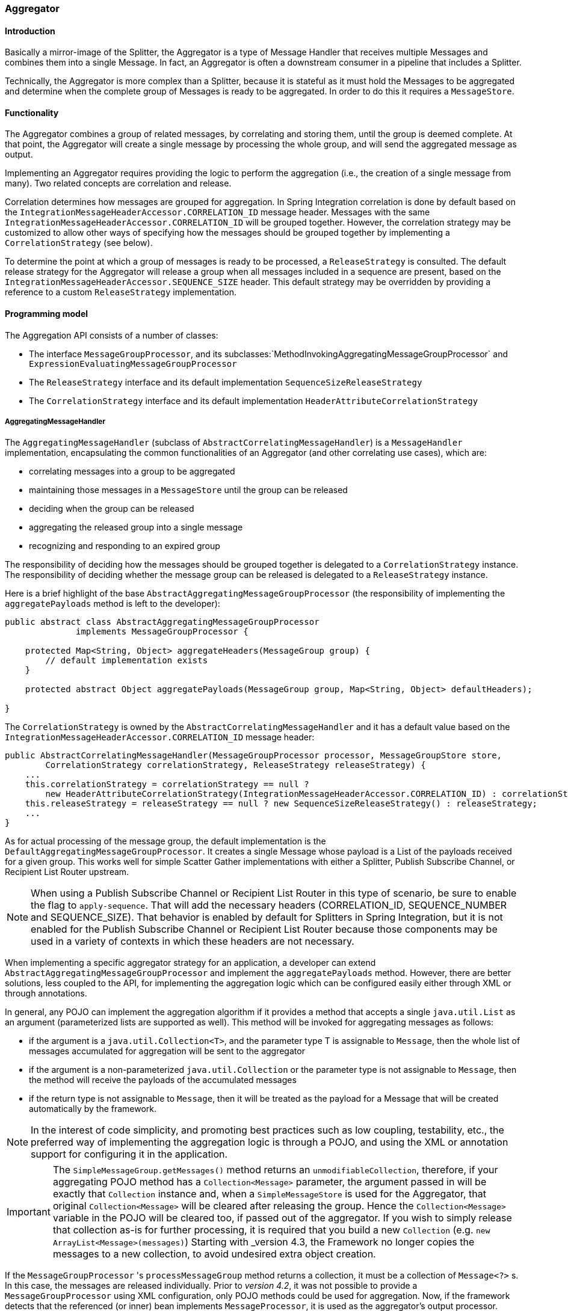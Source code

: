 [[aggregator]]
=== Aggregator

[[aggregator-introduction]]
==== Introduction

Basically a mirror-image of the Splitter, the Aggregator is a type of Message Handler that receives multiple Messages and combines them into a single Message.
In fact, an Aggregator is often a downstream consumer in a pipeline that includes a Splitter.

Technically, the Aggregator is more complex than a Splitter, because it is stateful as it must hold the Messages to be aggregated and determine when the complete group of Messages is ready to be aggregated.
In order to do this it requires a `MessageStore`.

[[aggregator-functionality]]
==== Functionality

The Aggregator combines a group of related messages, by correlating and storing them, until the group is deemed complete.
At that point, the Aggregator will create a single message by processing the whole group, and will send the aggregated message as output.

Implementing an Aggregator requires providing the logic to perform the aggregation (i.e., the creation of a single message from many).
Two related concepts are correlation and release.

Correlation determines how messages are grouped for aggregation.
In Spring Integration correlation is done by default based on the `IntegrationMessageHeaderAccessor.CORRELATION_ID` message header.
Messages with the same `IntegrationMessageHeaderAccessor.CORRELATION_ID` will be grouped together.
However, the correlation strategy may be customized to allow other ways of specifying how the messages should be grouped together by implementing a `CorrelationStrategy` (see below).

To determine the point at which a group of messages is ready to be processed, a `ReleaseStrategy` is consulted.
The default release strategy for the Aggregator will release a group when all messages included in a sequence are present, based on the `IntegrationMessageHeaderAccessor.SEQUENCE_SIZE` header.
This default strategy may be overridden by providing a reference to a custom `ReleaseStrategy` implementation.

[[aggregator-api]]
==== Programming model

The Aggregation API consists of a number of classes:

* The interface `MessageGroupProcessor`, and its subclasses:`MethodInvokingAggregatingMessageGroupProcessor` and `ExpressionEvaluatingMessageGroupProcessor`

* The `ReleaseStrategy` interface and its default implementation `SequenceSizeReleaseStrategy`

* The `CorrelationStrategy` interface and its default implementation `HeaderAttributeCorrelationStrategy`



===== AggregatingMessageHandler

The `AggregatingMessageHandler` (subclass of `AbstractCorrelatingMessageHandler`) is a `MessageHandler` implementation, encapsulating the common functionalities of an Aggregator (and other correlating use cases), which are:

* correlating messages into a group to be aggregated

* maintaining those messages in a `MessageStore` until the group can be released

* deciding when the group can be released

* aggregating the released group into a single message

* recognizing and responding to an expired group



The responsibility of deciding how the messages should be grouped together is delegated to a `CorrelationStrategy` instance.
The responsibility of deciding whether the message group can be released is delegated to a `ReleaseStrategy` instance.

Here is a brief highlight of the base `AbstractAggregatingMessageGroupProcessor` (the responsibility of implementing the `aggregatePayloads` method is left to the developer):

[source,java]
----
public abstract class AbstractAggregatingMessageGroupProcessor
              implements MessageGroupProcessor {

    protected Map<String, Object> aggregateHeaders(MessageGroup group) {
        // default implementation exists
    }

    protected abstract Object aggregatePayloads(MessageGroup group, Map<String, Object> defaultHeaders);

}
----

The `CorrelationStrategy` is owned by the `AbstractCorrelatingMessageHandler` and it has a default value based on the `IntegrationMessageHeaderAccessor.CORRELATION_ID` message header:

[source,java]
----
public AbstractCorrelatingMessageHandler(MessageGroupProcessor processor, MessageGroupStore store,
        CorrelationStrategy correlationStrategy, ReleaseStrategy releaseStrategy) {
    ...
    this.correlationStrategy = correlationStrategy == null ?
        new HeaderAttributeCorrelationStrategy(IntegrationMessageHeaderAccessor.CORRELATION_ID) : correlationStrategy;
    this.releaseStrategy = releaseStrategy == null ? new SequenceSizeReleaseStrategy() : releaseStrategy;
    ...
}
----

As for actual processing of the message group, the default implementation is the `DefaultAggregatingMessageGroupProcessor`.
It creates a single Message whose payload is a List of the payloads received for a given group.
This works well for simple Scatter Gather implementations with either a Splitter, Publish Subscribe Channel, or Recipient List Router upstream.

NOTE: When using a Publish Subscribe Channel or Recipient List Router in this type of scenario, be sure to enable the flag to `apply-sequence`.
That will add the necessary headers (CORRELATION_ID, SEQUENCE_NUMBER and SEQUENCE_SIZE).
That behavior is enabled by default for Splitters in Spring Integration, but it is not enabled for the Publish Subscribe Channel or Recipient List Router because those components may be used in a variety of contexts in which these headers are not necessary.

When implementing a specific aggregator strategy for an application, a developer can extend `AbstractAggregatingMessageGroupProcessor` and implement the `aggregatePayloads` method.
However, there are better solutions, less coupled to the API, for implementing the aggregation logic which can be configured easily either through XML or through annotations.

In general, any POJO can implement the aggregation algorithm if it provides a method that accepts a single `java.util.List` as an argument (parameterized lists are supported as well).
This method will be invoked for aggregating messages as follows:

* if the argument is a `java.util.Collection<T>`, and the parameter type T is assignable to `Message`,
then the whole list of messages accumulated for aggregation will be sent to the aggregator

* if the argument is a non-parameterized `java.util.Collection` or the parameter type is not assignable to `Message`,
then the method will receive the payloads of the accumulated messages

* if the return type is not assignable to `Message`, then it will be treated as the payload for a Message that will be created automatically by the framework.



NOTE: In the interest of code simplicity, and promoting best practices such as low coupling, testability, etc., the preferred way of implementing the aggregation logic is through a POJO, and using the XML or annotation support for configuring it in the application.

[[agg-message-collection]]
IMPORTANT: The `SimpleMessageGroup.getMessages()` method returns an `unmodifiableCollection`, therefore,
if your aggregating POJO method has a `Collection<Message>` parameter, the argument passed in will be exactly that
`Collection` instance and, when a `SimpleMessageStore` is used for the Aggregator,
that original `Collection<Message>` will be cleared after releasing the group.
Hence the `Collection<Message>` variable in the POJO will be cleared too, if passed out of the aggregator.
If you wish to simply release that collection as-is for further processing,
it is required that you build a new `Collection` (e.g. `new ArrayList<Message>(messages)`)
Starting with _version 4.3, the Framework no longer copies the messages to a new collection, to avoid undesired extra
object creation.


If the `MessageGroupProcessor` 's `processMessageGroup` method returns a collection, it must be a collection of
`Message<?>` s.
In this case, the messages are released individually.
Prior to _version 4.2_, it was not possible to provide a `MessageGroupProcessor` using XML configuration, only POJO
methods could be used for aggregation.
Now, if the framework detects that the referenced (or inner) bean implements `MessageProcessor`, it is used as the
aggregator's output processor.

If you wish to release a collection of objects from a custom `MessageGroupProcessor` as the payload of a message, your
class should extend `AbstractAggregatingMessageGroupProcessor` and implement `aggregatePayloads()`.

Also, since _version 4.2_, a `SimpleMessageGroupProcessor` is provided; which simply returns the collection of
messages from the group, which, as indicated above, causes the released messages to be sent individually.

This allows the aggregator to work as a message barrier where arriving messages are held until the release strategy
fires, and the group is released, as a sequence of individual messages.

===== ReleaseStrategy

The `ReleaseStrategy` interface is defined as follows:

[source,java]
----
public interface ReleaseStrategy {

  boolean canRelease(MessageGroup group);

}
----

In general, any POJO can implement the completion decision logic if it provides a method that accepts a single `java.util.List` as an argument (parameterized lists are supported as well), and returns a boolean value.
This method will be invoked after the arrival of each new message, to decide whether the group is complete or not, as follows:

* if the argument is a `java.util.List<T>`, and the parameter type T is assignable to `Message`, then the whole list of messages accumulated in the group will be sent to the method

* if the argument is a non-parametrized `java.util.List` or the parameter type is not assignable to `Message`, then the method will receive the payloads of the accumulated messages

* the method must return true if the message group is ready for aggregation, and false otherwise.

For example:

[source,java]
----
public class MyReleaseStrategy {

    @ReleaseStrategy
    public boolean canMessagesBeReleased(List<Message<?>>) {...}
}
----

[source,java]
----
public class MyReleaseStrategy {

    @ReleaseStrategy
    public boolean canMessagesBeReleased(List<String>) {...}
}
----

As you can see based on the above signatures, the POJO-based Release Strategy will be passed a `Collection` of not-yet-released Messages (if you need access to the whole `Message`) or a `Collection` of payload objects (if the type parameter is anything other than `Message`).
Typically this would satisfy the majority of use cases.
However if, for some reason, you need to access the full `MessageGroup` then you should simply provide an implementation of the `ReleaseStrategy` interface.

[WARNING]
=====
When handling potentially large groups, it is important to understand how these methods are invoked because the release strategy may be invoked multiple times before the group is released.
The most efficient is an implementation of `ReleaseStrategy` because the aggregator can invoke it directly.
The second most efficient is a POJO method with a `Collection<Message<?>>` parameter type.
The least efficient is a POJO method with a `Collection<Foo>` type - the framework has to copy the payloads from the messages in the group into a new collection (and possibly attempt conversion on the payloads to `Foo`) every time the release strategy is called.
`Collection<?>` avoids the conversion but still requires creating the new `Collection`.

*For these reasons, for large groups, it is recommended that you implement
	`ReleaseStrategy`.*
=====

When the group is released for aggregation, all its not-yet-released messages are processed and removed from the group.
If the group is also complete (i.e.
if all messages from a sequence have arrived or if there is no sequence defined), then the group is marked as complete.
Any new messages for this group will be sent to the discard channel (if defined).
Setting `expire-groups-upon-completion` to `true` (default is `false`) removes the entire group and any new messages, with the same correlation id as the removed group, will form a new group.
Partial sequences can be released by using a `MessageGroupStoreReaper` together with `send-partial-result-on-expiry` being set to `true`.

IMPORTANT: To facilitate discarding of late-arriving messages, the aggregator must maintain state about the group after it has been released.
This can eventually cause out of memory conditions.
To avoid such situations, you should consider configuring a `MessageGroupStoreReaper` to remove the group metadata; the expiry parameters should be set to expire groups after it is not expected that late messages will arrive.
For information about configuring a reaper, see <<reaper>>.

Spring Integration provides an out-of-the box implementation for `ReleaseStrategy`, the `SequenceSizeReleaseStrategy`.
This implementation consults the `SEQUENCE_NUMBER` and `SEQUENCE_SIZE` headers of each arriving message to decide when a message group is complete and ready to be aggregated.
As shown above, it is also the default strategy.

===== CorrelationStrategy

The `CorrelationStrategy` interface is defined as follows:

[source,java]
----
public interface CorrelationStrategy {

  Object getCorrelationKey(Message<?> message);

}
----

The method returns an Object which represents the correlation key used for associating the message with a message group.
The key must satisfy the criteria used for a key in a Map with respect to the implementation of `equals()` and `hashCode()`.

In general, any POJO can implement the correlation logic, and the rules for mapping a message to a method's argument (or arguments) are the same as for a `ServiceActivator` (including support for @Header annotations).
The method must return a value, and the value must not be `null`.

Spring Integration provides an out-of-the box implementation for `CorrelationStrategy`, the `HeaderAttributeCorrelationStrategy`.
This implementation returns the value of one of the message headers (whose name is specified by a constructor argument) as the correlation key.
By default, the correlation strategy is a `HeaderAttributeCorrelationStrategy` returning the value of the `CORRELATION_ID` header attribute.
If you have a custom header name you would like to use for correlation, then simply configure that on an instance of `HeaderAttributeCorrelationStrategy` and provide that as a reference for the Aggregator's correlation-strategy.

===== LockRegistry

Changes to groups are thread safe; a `LockRegistry` is used to obtain a lock for the resolved correlation id.
A `DefaultLockRegistry` is used by default (in-memory).
For synchronizing updates across servers, where a shared `MessageGroupStore` is being used, a shared lock registry
must be configured.
See <<aggregator-config>> below for more information.

[[aggregator-config]]
==== Configuring an Aggregator

[[aggregator-xml]]
===== Configuring an Aggregator with XML

Spring Integration supports the configuration of an aggregator via XML through the `<aggregator/>` element.
Below you can see an example of an aggregator.

[source,xml]
----
<channel id="inputChannel"/>

<int:aggregator id=""myAggregator"  <1>
		auto-startup="true"  <2>
		input-channel="inputChannel"  <3>
		output-channel="outputChannel"  <4>
		discard-channel="throwAwayChannel"  <5>
		message-store="persistentMessageStore"  <6>
		order="1"  <7>
		send-partial-result-on-expiry="false"  <8>
		send-timeout="1000"  <9>

		correlation-strategy="correlationStrategyBean"  <10>
		correlation-strategy-method="correlate"  <11>
		correlation-strategy-expression="headers['foo']"  <12>

		ref="aggregatorBean"  <13>
		method="aggregate"  <14>

		release-strategy="releaseStrategyBean"  <15>
		release-strategy-method="release"  <16>
		release-strategy-expression="size() == 5"  <17>

		expire-groups-upon-completion="false"  <18>
		empty-group-min-timeout="60000"  <19>

		lock-registry="lockRegistry"  <20>

		group-timeout="60000"  <21>
		group-timeout-expression="size() ge 2 ? 100 : -1"  <22>
		expire-groups-upon-timeout="true"  <23>

		scheduler="taskScheduler" >  <24>
			<expire-transactional/>  <25>
			<expire-advice-chain/>  <26>
</aggregator>

<int:channel id="outputChannel"/>

<int:channel id="throwAwayChannel"/>

<bean id="persistentMessageStore" class="org.springframework.integration.jdbc.JdbcMessageStore">
	<constructor-arg ref="dataSource"/>
</bean>

<bean id="aggregatorBean" class="sample.PojoAggregator"/>

<bean id="releaseStrategyBean" class="sample.PojoReleaseStrategy"/>

<bean id="correlationStrategyBean" class="sample.PojoCorrelationStrategy"/>
----

<1> The id of the aggregator is _Optional_.



<2> Lifecycle attribute signaling if aggregator should be started during Application Context startup.
_Optional (default is 'true')_.



<3> The channel from which where aggregator will receive messages.
_Required_.



<4> The channel to which the aggregator will send the aggregation results.
_Optional (because incoming messages can specify a
        reply channel themselves via 'replyChannel' Message Header)_.



<5> The channel to which the aggregator will send the messages that timed out (if `send-partial-result-on-expiry` is _false_).
_Optional_.



<6> A reference to a `MessageGroupStore` used to store groups of messages under their correlation key until they are complete.
_Optional_, by default a volatile in-memory store.



<7> Order of this aggregator when more than one handle is subscribed to the same DirectChannel (use for load balancing purposes)._Optional_.



<8> Indicates that expired messages should be aggregated and sent to the 'output-channel' or 'replyChannel' once their containing `MessageGroup` is expired (see `MessageGroupStore.expireMessageGroups(long)`).
One way of expiring `MessageGroup` s is by configuring a `MessageGroupStoreReaper`.
However `MessageGroup` s can alternatively be expired by simply calling `MessageGroupStore.expireMessageGroups(timeout)`.
That could be accomplished via a Control Bus operation or by simply invoking that method if you have a reference to the `MessageGroupStore` instance.
Otherwise by itself this attribute has no behavior.
It only serves as an indicator of what to do (discard or send to the output/reply channel) with Messages that are still in the `MessageGroup` that is about to be expired.
_Optional_.
_Default - false_.
*NOTE:* This attribute is more properly `send-partial-result-on-timeout` because the group may not actually expire if
`expire-groups-upon-timeout` is set to `false`.



<9> The timeout interval to wait when sending a reply `Message` to the `output-channel` or `discard-channel`.
Defaults to `-1` - blocking indefinitely.
It is applied only if the output channel has some 'sending' limitations, e.g.
`QueueChannel` with a fixed 'capacity'.
In this case a `MessageDeliveryException` is thrown.
The `send-timeout` is ignored in case of `AbstractSubscribableChannel` implementations.
In case of `group-timeout(-expression)` the `MessageDeliveryException` from the scheduled expire task leads this task to be rescheduled.
_Optional_.



<10> A reference to a bean that implements the message correlation (grouping) algorithm.
The bean can be an implementation of the `CorrelationStrategy` interface or a POJO.
In the latter case the correlation-strategy-method attribute must be defined as well.
_Optional (by default, the aggregator will use the `IntegrationMessageHeaderAccessor.CORRELATION_ID` header)_.



<11> A method defined on the bean referenced by `correlation-strategy`, that implements the correlation decision algorithm.
_Optional, with
        restrictions (requires `correlation-strategy` to be
        present)._



<12> A SpEL expression representing the correlation strategy.
Example: `"headers['foo']"`.
Only one of `correlation-strategy` or `correlation-strategy-expression` is allowed.



<13> A reference to a bean defined in the application context.
The bean must implement the aggregation logic as described above.
_Optional (by default the list of aggregated Messages will become a
    payload of the output message)._


<14> A method defined on the bean referenced by `ref`, that implements the message aggregation algorithm.
_Optional, depends on `ref` attribute being defined._



<15> A reference to a bean that implements the release strategy.
The bean can be an implementation of the `ReleaseStrategy` interface or a POJO.
In the latter case the release-strategy-method attribute must be defined as well.
_Optional (by default, the
        aggregator will use the `IntegrationMessageHeaderAccessor.SEQUENCE_SIZE` header attribute)_.



<16> A method defined on the bean referenced by `release-strategy`, that implements the completion decision algorithm.
_Optional, with
        restrictions (requires `release-strategy` to be
        present)._



<17> A SpEL expression representing the release strategy; the root object for the expression is a `Collection` of `Message` s.
Example: `"size() == 5"`.
Only one of `release-strategy` or `release-strategy-expression` is allowed.



<18> When set to true (default false), completed groups are removed from the message store, allowing subsequent messages with the same correlation to form a new group.
The default behavior is to send messages with the same correlation as a completed group to the _discard-channel_.



<19> Only applies if a `MessageGroupStoreReaper` is configured for the `<aggregator>`'s `MessageStore`.
By default, when a `MessageGroupStoreReaper` is configured to expire partial groups, empty groups are also removed.
Empty groups exist after a group is released normally.
This is to enable the detection and discarding of late-arriving messages.
If you wish to expire empty groups on a longer schedule than expiring partial groups, set this property.
Empty groups will then not be removed from the `MessageStore` until they have not been modified for at least this number of milliseconds.
Note that the actual time to expire an empty group will also be affected by the reaper's _timeout_ property and it could be as much as this value plus the timeout.



<20> A reference to a `org.springframework.integration.util.LockRegistry` bean; used to obtain a `Lock` based on the `groupId` for concurrent operations on the `MessageGroup`.
By default, an internal `DefaultLockRegistry` is used.
Use of a distributed `LockRegistry`, such as the `ZookeeperLockRegistry`, ensures only one instance of the aggregator will operate on a group concurrently.
See <<redis-lock-registry>>, <<gemfire-lock-registry>>, <<zk-lock-registry>> for more information.



<21> A timeout in milliseconds to force the `MessageGroup` complete, when the `ReleaseStrategy` doesn't _release_ the group when the current Message arrives.
This attribute provides a built-in _Time-base Release Strategy_ for the aggregator, when there is a need to emit a partial result (or discard the group), if a new Message does not arrive for the `MessageGroup` within the timeout.
When a new Message arrives at the aggregator, any existing `ScheduledFuture<?>` for its `MessageGroup` is canceled.
If the `ReleaseStrategy` returns `false` (don't release) and the `groupTimeout > 0` a new task will be scheduled to expire the group.
Setting this attribute to zero is not advised because it will effectively disable the aggregator because every message group will be immediately completed.
It is possible, however to conditionally set it to zero using an expression; see `group-timeout-expression` for information.
The action taken during the completion depends on the `ReleaseStrategy` and the `send-partial-group-on-expiry` attribute.
See <<agg-and-group-to>> for more information.
Mutually exclusive with 'group-timeout-expression' attribute.


<22> The SpEL expression that evaluates to a `groupTimeout` with the `MessageGroup` as the `#root` evaluation context object.
Used for scheduling the `MessageGroup` to be forced complete.
If the expression evaluates to null or `< 0`, the completion is not scheduled.
If it evaluates to zero, the group is completed immediately on the current thread.
In effect, this provides a dynamic `group-timeout` property.
See `group-timeout` for more information.
Mutually exclusive with 'group-timeout' attribute.


<23> When a group is completed due to a timeout (or by a `MessageGroupStoreReaper`), the group is expired (completely removed) by default.
Late arriving messages will start a new group.
Set this to `false` to complete the group but have its metadata remain so that late arriving messages will be discarded.
Empty groups can be expired later using a `MessageGroupStoreReaper` together with the `empty-group-min-timeout` attribute.
Default: 'true'.


<24> A `TaskScheduler` bean reference to schedule the `MessageGroup` to be forced complete if no new message arrives for the `MessageGroup` within the `groupTimeout`.
If not provided, the default scheduler `taskScheduler`, registered in the `ApplicationContext` (`ThreadPoolTaskScheduler`) will be used.
This attribute does not apply if `group-timeout` or `group-timeout-expression` is not specified.


<25> Since _version 4.1_.
Allows a transaction to be started for the `forceComplete` operation.
It is initiated from a `group-timeout(-expression)` or by a `MessageGroupStoreReaper` and is not applied to the normal `add/release/discard` operations.
Only this sub-element or `<expire-advice-chain/>` is allowed.


<26> Since _version 4.1_.
Allows the configuration of any `Advice` for the `forceComplete` operation.
It is initiated from a `group-timeout(-expression)` or by a `MessageGroupStoreReaper` and is not applied to the normal `add/release/discard` operations.
Only this sub-element or `<expire-transactional/>` is allowed.
A transaction `Advice` can also be configured here using the Spring `tx` namespace.



[IMPORTANT]
.Expiring Groups
=====
There are two attributes related to expiring (completely removing) groups.
When a group is expired, there is no record of it and if a new message arrives with the same correlation, a new group is started.
When a group is completed (without expiry), the empty group remains and late arriving messages are discarded.
Empty groups can be removed later using a `MessageGroupStoreReaper` in combination with the `empty-group-min-timeout` attribute.

`expire-groups-upon-completion` relates to "normal" completion - when the `ReleaseStrategy` releases the group.
This defaults to `false`.

If a group is not completed normally, but is released or discarded because of a timeout, the group is normally expired.
Since _version 4.1_, you can now control this behavior using `expire-groups-upon-timeout`; this defaults to `true` for backwards compatibility.

NOTE: When a group is timed out, the `ReleaseStrategy` is given one more opportunity to release the group; if it does so, and `expire-groups-upon-timeout` is false, then expiration is controlled by `expire-groups-upon-completion`.
If the group is not released by the release strategy during timeout, then the expiration is controlled by the `expire-groups-upon-timeout`.
Timed-out groups are either discarded, or a partial release occurs (based on `send-partial-result-on-expiry`).
=====

Using a `ref` attribute is generally recommended if a custom aggregator handler implementation may be referenced in other `<aggregator>` definitions.
However if a custom aggregator implementation is only being used by a single definition of the `<aggregator>`, you can use an inner bean definition (starting with version 1.0.3) to configure the aggregation POJO within the `<aggregator>` element:
[source,xml]
----
<aggregator input-channel="input" method="sum" output-channel="output">
    <beans:bean class="org.foo.PojoAggregator"/>
</aggregator>
----

NOTE: Using both a `ref` attribute and an inner bean definition in the same `<aggregator>` configuration is not allowed, as it creates an ambiguous condition.
In such cases, an Exception will be thrown.

An example implementation of the aggregator bean looks as follows:

[source,java]
----
public class PojoAggregator {

  public Long add(List<Long> results) {
    long total = 0l;
    for (long partialResult: results) {
      total += partialResult;
    }
    return total;
  }
}
----

An implementation of the completion strategy bean for the example above may be as follows:

[source,java]
----
public class PojoReleaseStrategy {
...
  public boolean canRelease(List<Long> numbers) {
    int sum = 0;
    for (long number: numbers) {
      sum += number;
    }
    return sum >= maxValue;
  }
}
----

NOTE: Wherever it makes sense, the release strategy method and the aggregator method can be combined in a single bean.

An implementation of the correlation strategy bean for the example above may be as follows:

[source,java]
----
public class PojoCorrelationStrategy {
...
  public Long groupNumbersByLastDigit(Long number) {
    return number % 10;
  }
}
----

For example, this aggregator would group numbers by some criterion (in our case the remainder after dividing by 10) and will hold the group until the sum of the numbers provided by the payloads exceeds a certain value.

NOTE: Wherever it makes sense, the release strategy method, correlation strategy method and the aggregator method can be combined in a single bean (all of them or any two).

_Aggregators and Spring Expression Language (SpEL)_

Since Spring Integration 2.0, the various strategies (correlation, release, and aggregation) may be handled with http://static.springsource.org/spring/docs/3.0.x/spring-framework-reference/html/expressions.html[SpEL] which is recommended if the logic behind such _release strategy_ is relatively simple.
Let's say you have a legacy component that was designed to receive an array of objects.
We know that the default release strategy will assemble all aggregated messages in the List.
So now we have two problems.
First we need to extract individual messages from the list, and then we need to extract the payload of each message and assemble the array of objects (see code below).

[source,java]
----
public String[] processRelease(List<Message<String>> messages){
    List<String> stringList = new ArrayList<String>();
    for (Message<String> message : messages) {
        stringList.add(message.getPayload());
    }
    return stringList.toArray(new String[]{});
}
----

However, with SpEL such a requirement could actually be handled relatively easily with a one-line expression, thus sparing you from writing a custom class and configuring it as a bean.

[source,xml]
----
<int:aggregator input-channel="aggChannel"
    output-channel="replyChannel"
    expression="#this.![payload].toArray()"/>
----

In the above configuration we are using a http://static.springsource.org/spring/docs/3.0.x/spring-framework-reference/html/expressions.html#d0e12113[Collection Projection] expression to assemble a new collection from the payloads of all messages in the list and then transforming it to an Array, thus achieving the same result as the java code above.

The same expression-based approach can be applied when dealing with custom _Release_ and _Correlation_ strategies.

Instead of defining a bean for a custom `CorrelationStrategy` via the `correlation-strategy` attribute, you can implement your simple correlation logic via a SpEL expression and configure it via the `correlation-strategy-expression` attribute.

For example:
[source,xml]
----
correlation-strategy-expression="payload.person.id"
----

In the above example it is assumed that the payload has an attribute `person` with an `id` which is going to be used to correlate messages.

Likewise, for the `ReleaseStrategy` you can implement your release logic as a SpEL expression and configure it via the `release-strategy-expression` attribute.
The only difference is that since ReleaseStrategy is passed the List of Messages, the root object in the SpEL evaluation context is the List itself.
That List can be referenced as `#this` within the expression.

For example:
[source,xml]
----
release-strategy-expression="#this.size() gt 5"
----

In this example the root object of the SpEL Evaluation Context is the `MessageGroup` itself, and you are simply stating that as soon as there are more than 5 messages in this group, it should be released.

[[agg-and-group-to]]
====== Aggregator and Group Timeout

Starting with _version 4.0_, two new mutually exclusive attributes have been introduced: `group-timeout` and `group-timeout-expression` (see the description above).
There are some cases where it is needed to emit the aggregator result (or discard the group) after a timeout if the `ReleaseStrategy` doesn't _release_ when the current Message arrives.
For this purpose the `groupTimeout` option allows scheduling the `MessageGroup` to be forced complete:
[source,xml]
----
<aggregator input-channel="input" output-channel="output"
		send-partial-result-on-expiry="true"
		group-timeout-expression="size() ge 2 ? 10000 : -1"
		release-strategy-expression="[0].headers.sequenceNumber == [0].headers.sequenceSize"/>
----

With this example, the normal _release_ will be possible if the aggregator receives the last message in sequence as defined by the `release-strategy-expression`.
If that specific message does not arrive, the `groupTimeout` will force the group complete after 10 seconds as long as the group contains at least 2 Messages.

The results of forcing the group complete depends on the `ReleaseStrategy` and the `send-partial-result-on-expiry`.
First, the release strategy is again consulted to see if a _normal_ release is to be made - while the group won't have changed, the `ReleaseStrategy` can decide to release the group at this time.
If the release strategy still does not release the group, it will be expired.
If `send-partial-result-on-expiry` is `true`, existing messages in the (partial) `MessageGroup` will be released as a normal aggregator reply Message to the `output-channel`, otherwise it will be discarded.

There is a difference between `groupTimeout` behavior and `MessageGroupStoreReaper` (see <<aggregator-config>>).
The reaper initiates forced completion for all `MessageGroup` s in the `MessageGroupStore` periodically.
The `groupTimeout` does it for each `MessageGroup` individually, if a new Message doesn't arrive during the `groupTimeout`.
Also, the reaper can be used to remove empty groups (empty groups are retained in order to discard late messages, if `expire-groups-upon-completion` is false).

[[aggregator-annotations]]
===== Configuring an Aggregator with Annotations

An aggregator configured using annotations would look like this.

[source,java]
----
public class Waiter {
  ...

  @Aggregator  <1>
  public Delivery aggregatingMethod(List<OrderItem> items) {
    ...
  }

  @ReleaseStrategy  <2>
  public boolean releaseChecker(List<Message<?>> messages) {
    ...
  }

  @CorrelationStrategy  <3>
  public String correlateBy(OrderItem item) {
    ...
  }
}
----

<1> An annotation indicating that this method shall be used as an aggregator.
Must be specified if this class will be used as an aggregator.



<2> An annotation indicating that this method shall be used as the release strategy of an aggregator.
If not present on any method, the aggregator will use the SequenceSizeReleaseStrategy.



<3> An annotation indicating that this method shall be used as the correlation strategy of an aggregator.
If no correlation strategy is indicated, the aggregator will use the HeaderAttributeCorrelationStrategy based on CORRELATION_ID.


All of the configuration options provided by the xml element are also available for the @Aggregator annotation.

The aggregator can be either referenced explicitly from XML or, if the @MessageEndpoint is defined on the class, detected automatically through classpath scanning.

Annotation configuration (`@Aggregator` and others) for the Aggregator component covers only simple use cases,
where most default options are sufficient.
If you need more control over those options using Annotation configuration, consider using
a `@Bean` definition for the `AggregatingMessageHandler` and mark its
`@Bean` method with `@ServiceActivator`:

[source,java]
----
@ServiceActivator(inputChannel = "aggregatorChannel")
@Bean
public MessageHandler aggregator(MessageGroupStore jdbcMessageGroupStore) {
     AggregatingMessageHandler aggregator =
                       new AggregatingMessageHandler(new DefaultAggregatingMessageGroupProcessor(),
                                                 jdbcMessageGroupStore);
     aggregator.setOutputChannel(resultsChannel());
     aggregator.setGroupTimeoutExpression(new ValueExpression<>(500L));
     aggregator.setTaskScheduler(this.taskScheduler);
     return aggregator;
}
----

See <<aggregator-api>> and <<annotations_on_beans>> for more information.

NOTE: Starting with the _version 4.2_ the `AggregatorFactoryBean` is available, to simplify Java configuration
for the `AggregatingMessageHandler`.

[[reaper]]
==== Managing State in an Aggregator: MessageGroupStore

Aggregator (and some other patterns in Spring Integration) is a stateful pattern that requires decisions to be made based on a group of messages that have arrived over a period of time, all with the same correlation key.
The design of the interfaces in the stateful patterns (e.g.
`ReleaseStrategy`) is driven by the principle that the components (whether defined by the framework or a user) should be able to remain stateless.
All state is carried by the `MessageGroup` and its management is delegated to the `MessageGroupStore`.

[source,java]
----
public interface MessageGroupStore {
    int getMessageCountForAllMessageGroups();

    int getMarkedMessageCountForAllMessageGroups();

    int getMessageGroupCount();

    MessageGroup getMessageGroup(Object groupId);

    MessageGroup addMessageToGroup(Object groupId, Message<?> message);

    MessageGroup markMessageGroup(MessageGroup group);

    MessageGroup removeMessageFromGroup(Object key, Message<?> messageToRemove);

    MessageGroup markMessageFromGroup(Object key, Message<?> messageToMark);

    void removeMessageGroup(Object groupId);

    void registerMessageGroupExpiryCallback(MessageGroupCallback callback);

    int expireMessageGroups(long timeout);
}
----

For more information please refer to the http://docs.spring.io/spring-integration/api/org/springframework/integration/store/MessageGroupStore.html[JavaDoc].

The `MessageGroupStore` accumulates state information in `MessageGroups` while waiting for a release strategy to be triggered, and that event might not ever happen.
So to prevent stale messages from lingering, and for volatile stores to provide a hook for cleaning up when the application shuts down, the `MessageGroupStore` allows the user to register callbacks to apply to its `MessageGroups` when they expire.
The interface is very straightforward:

[source,java]
----
public interface MessageGroupCallback {

    void execute(MessageGroupStore messageGroupStore, MessageGroup group);

}
----

The callback has direct access to the store and the message group so it can manage the persistent state (e.g.
by removing the group from the store entirely).

The `MessageGroupStore` maintains a list of these callbacks which it applies, on demand, to all messages whose timestamp is earlier than a time supplied as a parameter (see the `registerMessageGroupExpiryCallback(..)` and `expireMessageGroups(..)` methods above).

The `expireMessageGroups` method can be called with a timeout value.
Any message older than the current time minus this value will be expired, and have the callbacks applied.
Thus it is the user of the store that defines what is meant by message group "expiry".

As a convenience for users, Spring Integration provides a wrapper for the message expiry in the form of a `MessageGroupStoreReaper`:

[source,xml]
----
<bean id="reaper" class="org...MessageGroupStoreReaper">
    <property name="messageGroupStore" ref="messageStore"/>
    <property name="timeout" value="30000"/>
</bean>

<task:scheduled-tasks scheduler="scheduler">
    <task:scheduled ref="reaper" method="run" fixed-rate="10000"/>
</task:scheduled-tasks>
----

The reaper is a `Runnable`, and all that is happening in the example above is that the message group store's expire method is being called once every 10 seconds.
The timeout itself is 30 seconds.

NOTE: It is important to understand that the 'timeout' property of the `MessageGroupStoreReaper` is an approximate value and is impacted by the the rate of the task scheduler since this property will only be checked on the next scheduled execution of the `MessageGroupStoreReaper` task.
For example if the timeout is set for 10 min, but the `MessageGroupStoreReaper` task is scheduled to run every 60 min and the last execution of the `MessageGroupStoreReaper` task happened 1 min before the timeout, the `MessageGroup` will not expire for the next 59 min.
So it is recommended to set the rate at least equal to the value of the timeout or shorter.

In addition to the reaper, the expiry callbacks are invoked when the application shuts down via a lifecycle callback in the `AbstractCorrelatingMessageHandler`.

The `AbstractCorrelatingMessageHandler` registers its own expiry callback, and this is the link with the boolean flag` send-partial-result-on-expiry` in the XML configuration of the aggregator.
If the flag is set to true, then when the expiry callback is invoked, any unmarked messages in groups that are not yet released can be sent on to the output channel.

[IMPORTANT]
=====
When using a `MessageGroupStoreReaper`, it is generally recommended to use a separate `MessageStore` for each correlating endpoint.
Otherwise, unexpected results may occur because one endpoint may remove another endpoint's groups.

Some `MessageStore` implementations allow using the same physical resources, by partitioning the data; for example, the `JdbcMessageStore` has a `region` property; the `MongoDbMessageStore` has a `collectionName` property.

For more information about `MessageStore` interface and its implementations, please read <<message-store>>.
=====
